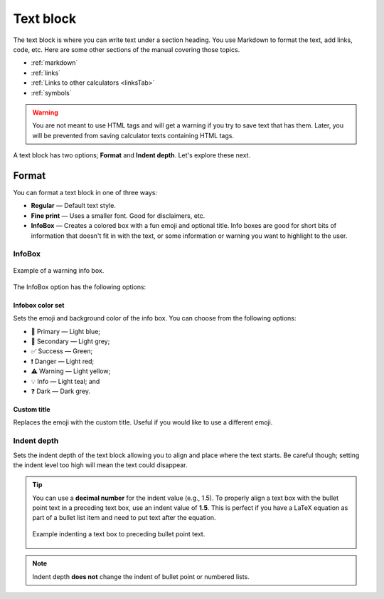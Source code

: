 .. _textEditorTextBlock:

Text block
==========

The text block is where you can write text under a section heading. You use Markdown to format the text, add links, code, etc. Here are some other sections of the manual covering those topics.

* :ref:`markdown`
* :ref:`links`
* :ref:`Links to other calculators <linksTab>`
* :ref:`symbols`

.. warning::
  You are not meant to use HTML tags and will get a warning if you try to save text that has them. Later, you will be prevented from saving calculator texts containing HTML tags.

A text block has two options; **Format** and **Indent depth**. Let's explore these next.

Format
------

You can format a text block in one of three ways:

* **Regular** — Default text style.
* **Fine print** — Uses a smaller font. Good for disclaimers, etc.
* **InfoBox** — Creates a colored box with a fun emoji and optional title. Info boxes are good for short bits of information that doesn't fit in with the text, or some information or warning you want to highlight to the user.

InfoBox
^^^^^^^

.. _infoboxExample:
.. figure:: img/text-block-infobox-eg.png
    :alt: Example of a warning info box.
    :align: center

    Example of a warning info box.

The InfoBox option has the following options:

Infobox color set
"""""""""""""""""

Sets the emoji and background color of the info box. You can choose from the following options:

* 🙋 Primary — Light blue;
* 🔎 Secondary — Light grey;
* ✅ Success — Green;
* ❗ Danger — Light red;
* ⚠️ Warning — Light yellow;
* 💡 Info — Light teal; and
* ❓ Dark — Dark grey.
  
Custom title
""""""""""""

Replaces the emoji with the custom title. Useful if you would like to use a different emoji.

.. _textBlockIndent:

Indent depth
^^^^^^^^^^^^

Sets the indent depth of the text block allowing you to align and place where the text starts. Be careful though; setting the indent level too high will mean the text could disappear.

.. tip::
  You can use a **decimal number** for the indent value (e.g., 1.5). To properly align a text box with the bullet point text in a preceding text box, use an indent value of **1.5**. This is perfect if you have a LaTeX equation as part of a bullet list item and need to put text after the equation.

  .. figure:: img/indent-to-bulletpoint-text.png
    :alt: Example indenting a text box to preceding bullet point text
    :align: center
    :width: 100%

    Example indenting a text box to preceding bullet point text.

.. note::
  Indent depth **does not** change the indent of bullet point or numbered lists.